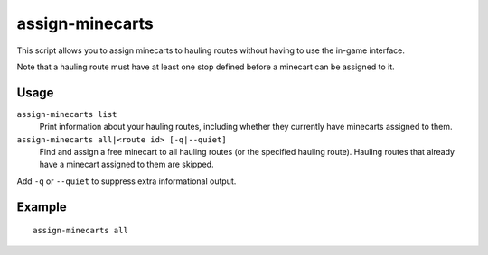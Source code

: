 assign-minecarts
================

.. dfhack-tool::
    :summary: Assign minecarts to hauling routes.
    :tags: untested fort productivity

This script allows you to assign minecarts to hauling routes without having to
use the in-game interface.

Note that a hauling route must have at least one stop defined before a minecart
can be assigned to it.

Usage
-----

``assign-minecarts list``
    Print information about your hauling routes, including whether they
    currently have minecarts assigned to them.
``assign-minecarts all|<route id> [-q|--quiet]``
    Find and assign a free minecart to all hauling routes (or the specified
    hauling route). Hauling routes that already have a minecart assigned to them
    are skipped.

Add ``-q`` or ``--quiet`` to suppress extra informational output.

Example
-------

::

    assign-minecarts all
